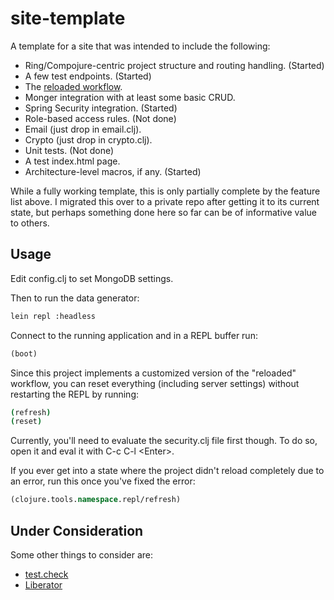 #+STARTUP: showall

* site-template

A template for a site that was intended to include the following:
- Ring/Compojure-centric project structure and routing handling.  (Started)
- A few test endpoints.  (Started)
- The [[http://thinkrelevance.com/blog/2013/06/04/clojure-workflow-reloaded][reloaded workflow]].
- Monger integration with at least some basic CRUD.
- Spring Security integration.  (Started)
- Role-based access rules.  (Not done)
- Email (just drop in email.clj).
- Crypto (just drop in crypto.clj).
- Unit tests.  (Not done)
- A test index.html page.
- Architecture-level macros, if any.  (Started)

While a fully working template, this is only partially complete by the feature
list above.  I migrated this over to a private repo after getting it to its
current state, but perhaps something done here so far can be of informative
value to others.


** Usage

Edit config.clj to set MongoDB settings.

Then to run the data generator:

#+BEGIN_SRC sh
lein repl :headless
#+END_SRC

Connect to the running application and in a REPL buffer run:

#+BEGIN_SRC clojure
(boot)
#+END_SRC

Since this project implements a customized version of the "reloaded" workflow,
you can reset everything (including server settings) without restarting the
REPL by running:

#+BEGIN_SRC sh
(refresh)
(reset)
#+END_SRC

Currently, you'll need to evaluate the security.clj file first though.  To do
so, open it and eval it with C-c C-l <Enter>.

If you ever get into a state where the project didn't reload completely due to
an error, run this once you've fixed the error:

#+BEGIN_SRC clojure
(clojure.tools.namespace.repl/refresh)
#+END_SRC


** Under Consideration

Some other things to consider are:
- [[https://github.com/clojure/test.check][test.check]]
- [[http://clojure-liberator.github.io/][Liberator]]
